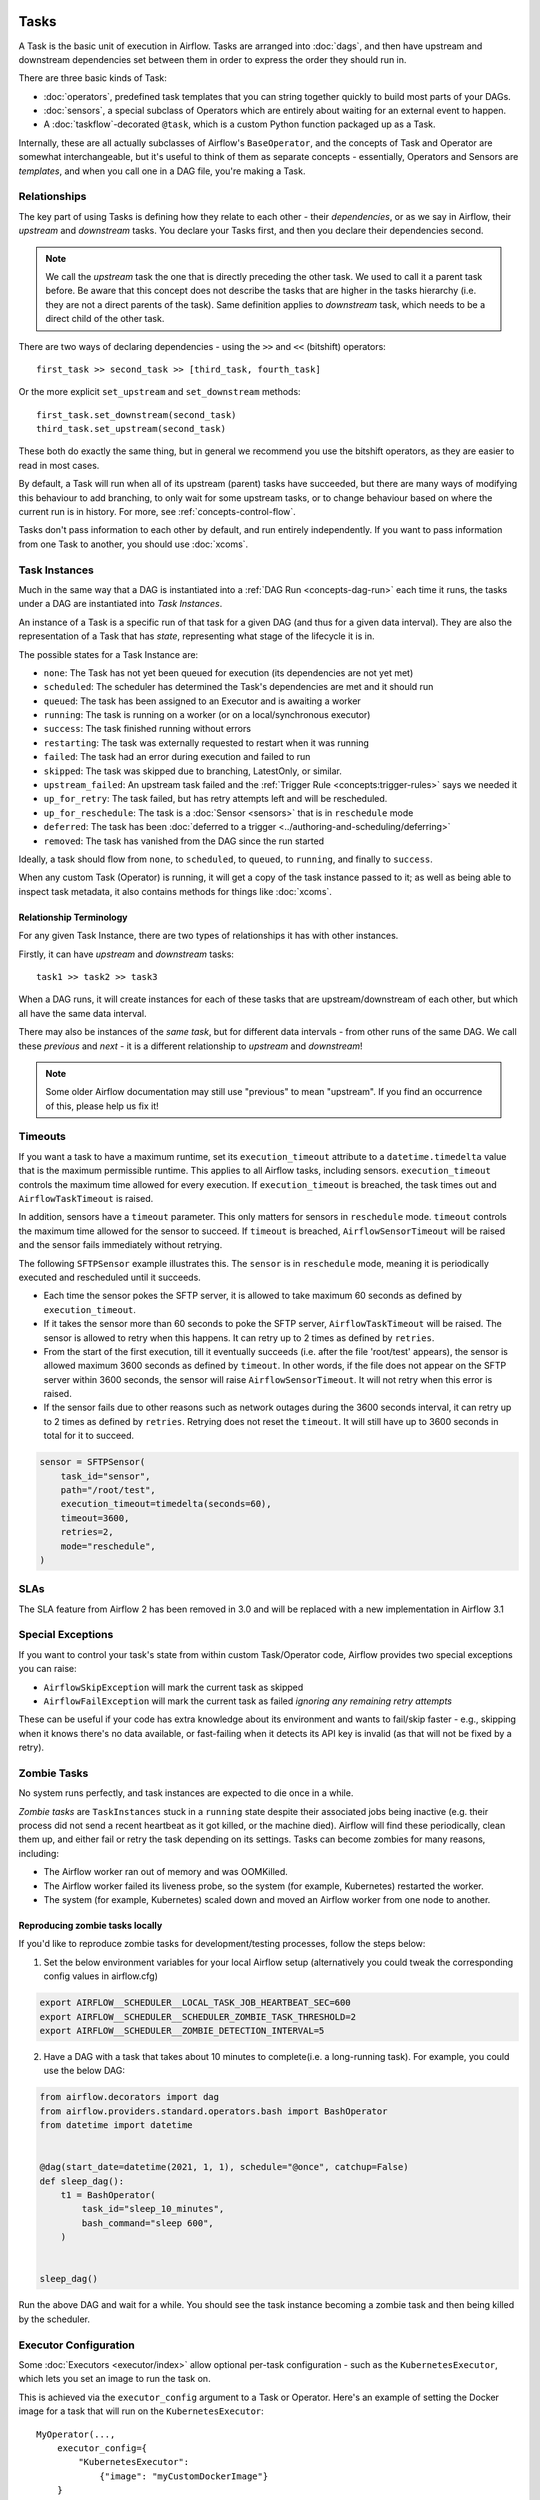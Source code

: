  .. Licensed to the Apache Software Foundation (ASF) under one
    or more contributor license agreements.  See the NOTICE file
    distributed with this work for additional information
    regarding copyright ownership.  The ASF licenses this file
    to you under the Apache License, Version 2.0 (the
    "License"); you may not use this file except in compliance
    with the License.  You may obtain a copy of the License at

 ..   http://www.apache.org/licenses/LICENSE-2.0

 .. Unless required by applicable law or agreed to in writing,
    software distributed under the License is distributed on an
    "AS IS" BASIS, WITHOUT WARRANTIES OR CONDITIONS OF ANY
    KIND, either express or implied.  See the License for the
    specific language governing permissions and limitations
    under the License.

Tasks
=====

A Task is the basic unit of execution in Airflow. Tasks are arranged into :doc:`dags`, and then have upstream and downstream dependencies set between them in order to express the order they should run in.

There are three basic kinds of Task:

* :doc:`operators`, predefined task templates that you can string together quickly to build most parts of your DAGs.

* :doc:`sensors`, a special subclass of Operators which are entirely about waiting for an external event to happen.

* A :doc:`taskflow`-decorated ``@task``, which is a custom Python function packaged up as a Task.

Internally, these are all actually subclasses of Airflow's ``BaseOperator``, and the concepts of Task and Operator are somewhat interchangeable, but it's useful to think of them as separate concepts - essentially, Operators and Sensors are *templates*, and when you call one in a DAG file, you're making a Task.


Relationships
-------------

The key part of using Tasks is defining how they relate to each other - their *dependencies*, or as we say in Airflow, their *upstream* and *downstream* tasks. You declare your Tasks first, and then you declare their dependencies second.

.. note::

    We call the *upstream* task the one that is directly preceding the other task. We used to call it a parent task before.
    Be aware that this concept does not describe the tasks that are higher in the tasks hierarchy (i.e. they are not a direct parents of the task).
    Same definition applies to *downstream* task, which needs to be a direct child of the other task.

There are two ways of declaring dependencies - using the ``>>`` and ``<<`` (bitshift) operators::

    first_task >> second_task >> [third_task, fourth_task]

Or the more explicit ``set_upstream`` and ``set_downstream`` methods::

    first_task.set_downstream(second_task)
    third_task.set_upstream(second_task)

These both do exactly the same thing, but in general we recommend you use the bitshift operators, as they are easier to read in most cases.

By default, a Task will run when all of its upstream (parent) tasks have succeeded, but there are many ways of modifying this behaviour to add branching, to only wait for some upstream tasks, or to change behaviour based on where the current run is in history. For more, see :ref:`concepts-control-flow`.

Tasks don't pass information to each other by default, and run entirely independently. If you want to pass information from one Task to another, you should use :doc:`xcoms`.


.. _concepts:task-instances:

Task Instances
--------------

Much in the same way that a DAG is instantiated into a :ref:`DAG Run <concepts-dag-run>` each time it runs, the tasks under a DAG are instantiated into *Task Instances*.

An instance of a Task is a specific run of that task for a given DAG (and thus for a given data interval). They are also the representation of a Task that has *state*, representing what stage of the lifecycle it is in.

.. _concepts:task-states:

The possible states for a Task Instance are:

* ``none``: The Task has not yet been queued for execution (its dependencies are not yet met)
* ``scheduled``: The scheduler has determined the Task's dependencies are met and it should run
* ``queued``: The task has been assigned to an Executor and is awaiting a worker
* ``running``: The task is running on a worker (or on a local/synchronous executor)
* ``success``: The task finished running without errors
* ``restarting``: The task was externally requested to restart when it was running
* ``failed``: The task had an error during execution and failed to run
* ``skipped``: The task was skipped due to branching, LatestOnly, or similar.
* ``upstream_failed``: An upstream task failed and the :ref:`Trigger Rule <concepts:trigger-rules>` says we needed it
* ``up_for_retry``: The task failed, but has retry attempts left and will be rescheduled.
* ``up_for_reschedule``: The task is a :doc:`Sensor <sensors>` that is in ``reschedule`` mode
* ``deferred``: The task has been :doc:`deferred to a trigger <../authoring-and-scheduling/deferring>`
* ``removed``: The task has vanished from the DAG since the run started

.. image:: /img/diagram_task_lifecycle_diagram.png

Ideally, a task should flow from ``none``, to ``scheduled``, to ``queued``, to ``running``, and finally to ``success``.

When any custom Task (Operator) is running, it will get a copy of the task instance passed to it; as well as being able to inspect task metadata, it also contains methods for things like :doc:`xcoms`.


Relationship Terminology
~~~~~~~~~~~~~~~~~~~~~~~~

For any given Task Instance, there are two types of relationships it has with other instances.

Firstly, it can have *upstream* and *downstream* tasks::

    task1 >> task2 >> task3

When a DAG runs, it will create instances for each of these tasks that are upstream/downstream of each other, but which all have the same data interval.

There may also be instances of the *same task*, but for different data intervals - from other runs of the same DAG. We call these *previous* and *next* - it is a different relationship to *upstream* and *downstream*!

.. note::

    Some older Airflow documentation may still use "previous" to mean "upstream". If you find an occurrence of this, please help us fix it!


.. _concepts:timeouts:

Timeouts
--------

If you want a task to have a maximum runtime, set its ``execution_timeout`` attribute to a ``datetime.timedelta`` value
that is the maximum permissible runtime. This applies to all Airflow tasks, including sensors. ``execution_timeout`` controls the
maximum time allowed for every execution. If ``execution_timeout`` is breached, the task times out and
``AirflowTaskTimeout`` is raised.

In addition, sensors have a ``timeout`` parameter. This only matters for sensors in ``reschedule`` mode. ``timeout`` controls the maximum
time allowed for the sensor to succeed. If ``timeout`` is breached, ``AirflowSensorTimeout`` will be raised and the sensor fails immediately
without retrying.

The following ``SFTPSensor`` example illustrates this. The ``sensor`` is in ``reschedule`` mode, meaning it
is periodically executed and rescheduled until it succeeds.

- Each time the sensor pokes the SFTP server, it is allowed to take maximum 60 seconds as defined by ``execution_timeout``.
- If it takes the sensor more than 60 seconds to poke the SFTP server, ``AirflowTaskTimeout`` will be raised.
  The sensor is allowed to retry when this happens. It can retry up to 2 times as defined by ``retries``.
- From the start of the first execution, till it eventually succeeds (i.e. after the file 'root/test' appears),
  the sensor is allowed maximum 3600 seconds as defined by ``timeout``. In other words, if the file
  does not appear on the SFTP server within 3600 seconds, the sensor will raise ``AirflowSensorTimeout``.
  It will not retry when this error is raised.
- If the sensor fails due to other reasons such as network outages during the 3600 seconds interval,
  it can retry up to 2 times as defined by ``retries``. Retrying does not reset the ``timeout``. It will
  still have up to 3600 seconds in total for it to succeed.

.. code-block:: python

    sensor = SFTPSensor(
        task_id="sensor",
        path="/root/test",
        execution_timeout=timedelta(seconds=60),
        timeout=3600,
        retries=2,
        mode="reschedule",
    )


SLAs
----

The SLA feature from Airflow 2 has been removed in 3.0 and will be replaced with a new implementation in Airflow 3.1

Special Exceptions
------------------

If you want to control your task's state from within custom Task/Operator code, Airflow provides two special exceptions you can raise:

* ``AirflowSkipException`` will mark the current task as skipped
* ``AirflowFailException`` will mark the current task as failed *ignoring any remaining retry attempts*

These can be useful if your code has extra knowledge about its environment and wants to fail/skip faster - e.g., skipping when it knows there's no data available, or fast-failing when it detects its API key is invalid (as that will not be fixed by a retry).

.. _concepts:zombies:

Zombie Tasks
------------

No system runs perfectly, and task instances are expected to die once in a while.

*Zombie tasks* are ``TaskInstances`` stuck in a ``running`` state despite their associated jobs being inactive
(e.g. their process did not send a recent heartbeat as it got killed, or the machine died). Airflow will find these
periodically, clean them up, and either fail or retry the task depending on its settings. Tasks can become zombies for
many reasons, including:

* The Airflow worker ran out of memory and was OOMKilled.
* The Airflow worker failed its liveness probe, so the system (for example, Kubernetes) restarted the worker.
* The system (for example, Kubernetes) scaled down and moved an Airflow worker from one node to another.


Reproducing zombie tasks locally
~~~~~~~~~~~~~~~~~~~~~~~~~~~~~~~~

If you'd like to reproduce zombie tasks for development/testing processes, follow the steps below:

1. Set the below environment variables for your local Airflow setup (alternatively you could tweak the corresponding config values in airflow.cfg)

.. code-block:: bash

    export AIRFLOW__SCHEDULER__LOCAL_TASK_JOB_HEARTBEAT_SEC=600
    export AIRFLOW__SCHEDULER__SCHEDULER_ZOMBIE_TASK_THRESHOLD=2
    export AIRFLOW__SCHEDULER__ZOMBIE_DETECTION_INTERVAL=5


2. Have a DAG with a task that takes about 10 minutes to complete(i.e. a long-running task). For example, you could use the below DAG:

.. code-block:: python

    from airflow.decorators import dag
    from airflow.providers.standard.operators.bash import BashOperator
    from datetime import datetime


    @dag(start_date=datetime(2021, 1, 1), schedule="@once", catchup=False)
    def sleep_dag():
        t1 = BashOperator(
            task_id="sleep_10_minutes",
            bash_command="sleep 600",
        )


    sleep_dag()


Run the above DAG and wait for a while. You should see the task instance becoming a zombie task and then being killed by the scheduler.



Executor Configuration
----------------------

Some :doc:`Executors <executor/index>` allow optional per-task configuration - such as the ``KubernetesExecutor``, which lets you set an image to run the task on.

This is achieved via the ``executor_config`` argument to a Task or Operator. Here's an example of setting the Docker image for a task that will run on the ``KubernetesExecutor``::

    MyOperator(...,
        executor_config={
            "KubernetesExecutor":
                {"image": "myCustomDockerImage"}
        }
    )

The settings you can pass into ``executor_config`` vary by executor, so read the :doc:`individual executor documentation <executor/index>` in order to see what you can set.
